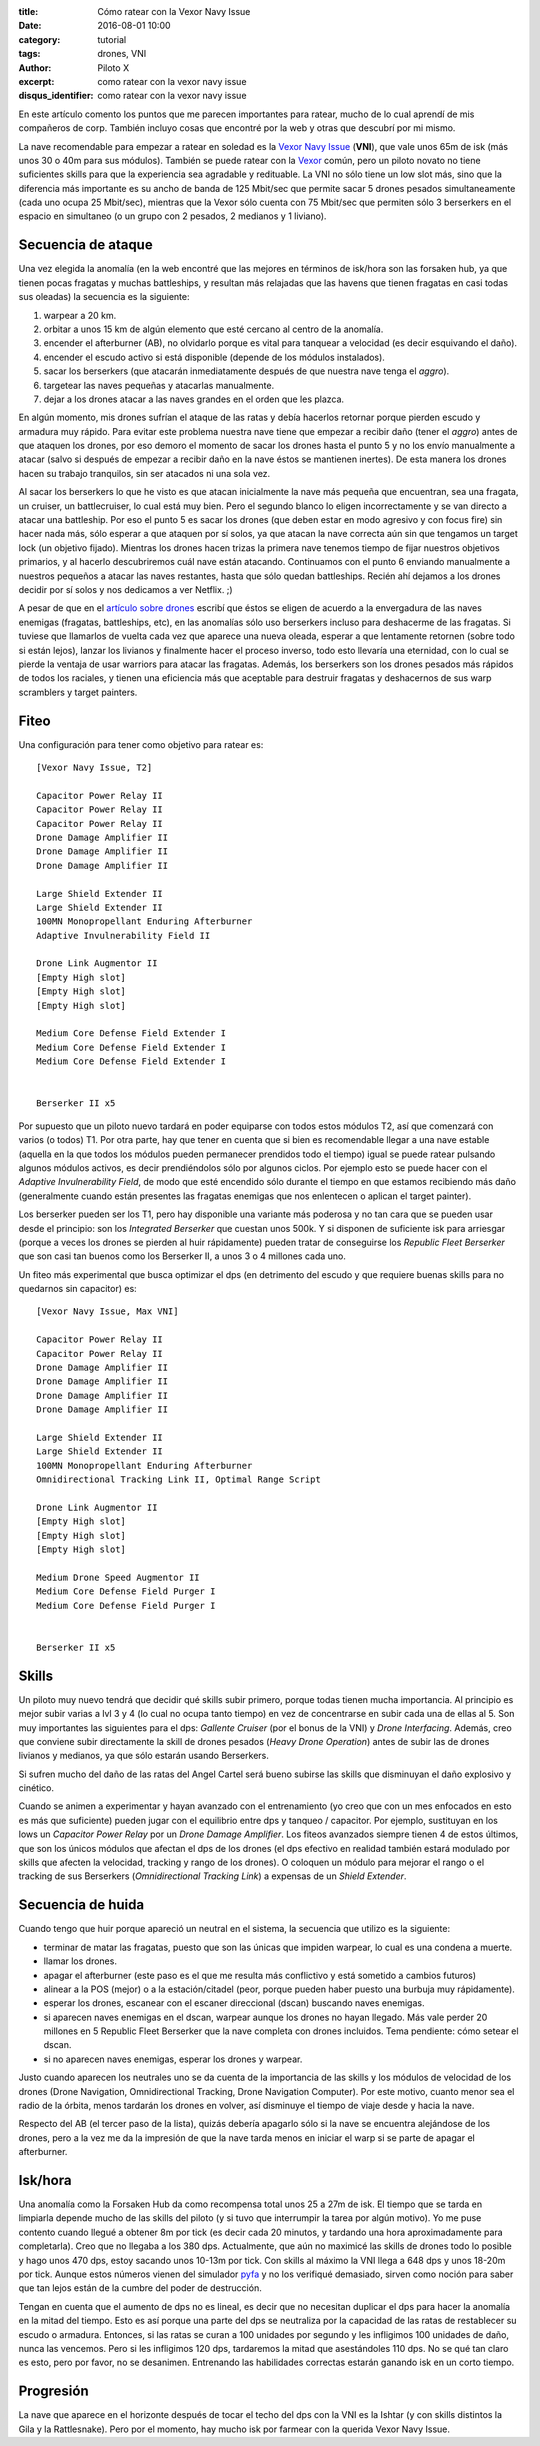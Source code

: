 :title: Cómo ratear con la Vexor Navy Issue
:date: 2016-08-01 10:00
:category: tutorial
:tags: drones, VNI
:author: Piloto X
:excerpt: como ratear con la vexor navy issue
:disqus_identifier: como ratear con la vexor navy issue 

En este artículo comento los puntos que me parecen importantes para ratear,
mucho de lo cual aprendí de mis compañeros de corp. También incluyo cosas que
encontré por la web y otras que descubrí por mi mismo.

La nave recomendable para empezar a ratear en soledad es la `Vexor Navy Issue`_
(**VNI**), que vale unos 65m de isk (más unos 30 o 40m para sus módulos).
También se puede ratear con la `Vexor`_ común, pero un piloto novato no tiene
suficientes skills para que la experiencia sea agradable y redituable. La VNI no
sólo tiene un low slot más, sino que la diferencia más importante es su ancho de
banda de 125 Mbit/sec que permite sacar 5 drones pesados simultaneamente (cada
uno ocupa 25 Mbit/sec), mientras que la Vexor sólo cuenta con 75 Mbit/sec que
permiten sólo 3 berserkers en el espacio en simultaneo (o un grupo con 2
pesados, 2 medianos y 1 liviano).

Secuencia de ataque
-------------------

Una vez elegida la anomalía (en la web encontré que las mejores en términos de
isk/hora son las forsaken hub, ya que tienen pocas fragatas y muchas
battleships, y resultan más relajadas que las havens que tienen fragatas en casi
todas sus oleadas) la secuencia es la siguiente:

1. warpear a 20 km.
2. orbitar a unos 15 km de algún elemento que esté cercano al centro de la
   anomalía.
3. encender el afterburner (AB), no olvidarlo porque es vital para tanquear a
   velocidad (es decir esquivando el daño).
4. encender el escudo activo si está disponible (depende de los módulos
   instalados).
5. sacar los berserkers (que atacarán inmediatamente después de que nuestra nave
   tenga el *aggro*).
6. targetear las naves pequeñas y atacarlas manualmente.
7. dejar a los drones atacar a las naves grandes en el orden que les plazca.

En algún momento, mis drones sufrían el ataque de las ratas y debía hacerlos
retornar porque pierden escudo y armadura muy rápido. Para evitar este problema
nuestra nave tiene que empezar a recibir daño (tener el *aggro*) antes de que
ataquen los drones, por eso demoro el momento de sacar los drones hasta el punto
5 y no los envío manualmente a atacar (salvo si después de empezar a recibir
daño en la nave éstos se mantienen inertes). De esta manera los drones hacen su
trabajo tranquilos, sin ser atacados ni una sola vez.

Al sacar los berserkers lo que he visto es que atacan inicialmente la nave más
pequeña que encuentran, sea una fragata, un cruiser, un battlecruiser, lo cual
está muy bien. Pero el segundo blanco lo eligen incorrectamente y se van directo
a atacar una battleship. Por eso el punto 5 es sacar los drones (que deben estar
en modo agresivo y con focus fire) sin hacer nada más, sólo esperar a que
ataquen por sí solos, ya que atacan la nave correcta aún sin que tengamos un
target lock (un objetivo fijado). Mientras los drones hacen trizas la primera
nave tenemos tiempo de fijar nuestros objetivos primarios, y al hacerlo
descubriremos cuál nave están atacando. Continuamos con el punto 6 enviando
manualmente a nuestros pequeños a atacar las naves restantes, hasta que sólo
quedan battleships. Recién ahí dejamos a los drones decidir por sí solos y nos
dedicamos a ver Netflix. ;)

A pesar de que en el `artículo sobre drones`_ escribí que éstos se eligen de
acuerdo a la envergadura de las naves enemigas (fragatas, battleships, etc), en
las anomalías sólo uso berserkers incluso para deshacerme de las fragatas. Si
tuviese que llamarlos de vuelta cada vez que aparece una nueva oleada, esperar a
que lentamente retornen (sobre todo si están lejos), lanzar los livianos y
finalmente hacer el proceso inverso, todo esto llevaría una eternidad, con lo
cual se pierde la ventaja de usar warriors para atacar las fragatas. Además, los
berserkers son los drones pesados más rápidos de todos los raciales, y tienen
una eficiencia más que aceptable para destruir fragatas y deshacernos de sus
warp scramblers y target painters.

Fiteo
-----

Una configuración para tener como objetivo para ratear es::

    [Vexor Navy Issue, T2]

    Capacitor Power Relay II
    Capacitor Power Relay II
    Capacitor Power Relay II
    Drone Damage Amplifier II
    Drone Damage Amplifier II
    Drone Damage Amplifier II

    Large Shield Extender II
    Large Shield Extender II
    100MN Monopropellant Enduring Afterburner
    Adaptive Invulnerability Field II

    Drone Link Augmentor II
    [Empty High slot]
    [Empty High slot]
    [Empty High slot]

    Medium Core Defense Field Extender I
    Medium Core Defense Field Extender I
    Medium Core Defense Field Extender I


    Berserker II x5

Por supuesto que un piloto nuevo tardará en poder equiparse con todos estos
módulos T2, así que comenzará con varios (o todos) T1. Por otra parte, hay que
tener en cuenta que si bien es recomendable llegar a una nave estable (aquella
en la que todos los módulos pueden permanecer prendidos todo el tiempo) igual se
puede ratear pulsando algunos módulos activos, es decir prendiéndolos sólo por
algunos ciclos. Por ejemplo esto se puede hacer con el *Adaptive Invulnerability
Field*, de modo que esté encendido sólo durante el tiempo en que estamos
recibiendo más daño (generalmente cuando están presentes las fragatas enemigas
que nos enlentecen o aplican el target painter).

Los berserker pueden ser los T1, pero hay disponible una variante más poderosa y
no tan cara que se pueden usar desde el principio: son los *Integrated
Berserker* que cuestan unos 500k. Y si disponen de suficiente isk para arriesgar
(porque a veces los drones se pierden al huir rápidamente) pueden tratar de
conseguirse los *Republic Fleet Berserker* que son casi tan buenos como los
Berserker II, a unos 3 o 4 millones cada uno.

Un fiteo más experimental que busca optimizar el dps (en detrimento del escudo y
que requiere buenas skills para no quedarnos sin capacitor) es::

    [Vexor Navy Issue, Max VNI]

    Capacitor Power Relay II
    Capacitor Power Relay II
    Drone Damage Amplifier II
    Drone Damage Amplifier II
    Drone Damage Amplifier II
    Drone Damage Amplifier II

    Large Shield Extender II
    Large Shield Extender II
    100MN Monopropellant Enduring Afterburner
    Omnidirectional Tracking Link II, Optimal Range Script

    Drone Link Augmentor II
    [Empty High slot]
    [Empty High slot]
    [Empty High slot]

    Medium Drone Speed Augmentor II
    Medium Core Defense Field Purger I
    Medium Core Defense Field Purger I


    Berserker II x5

Skills
------

Un piloto muy nuevo tendrá que decidir qué skills subir primero, porque todas
tienen mucha importancia. Al principio es mejor subir varias a lvl 3 y 4 (lo
cual no ocupa tanto tiempo) en vez de concentrarse en subir cada una de ellas
al 5. Son muy importantes las siguientes para el dps: *Gallente Cruiser* (por el
bonus de la VNI) y *Drone Interfacing*. Además, creo que conviene subir
directamente la skill de drones pesados (*Heavy Drone Operation*) antes de subir
las de drones livianos y medianos, ya que sólo estarán usando Berserkers.

Si sufren mucho del daño de las ratas del Angel Cartel será bueno subirse las
skills que disminuyan el daño explosivo y cinético.

Cuando se animen a experimentar y hayan avanzado con el entrenamiento (yo creo
que con un mes enfocados en esto es más que suficiente) pueden jugar con el
equilibrio entre dps y tanqueo / capacitor. Por ejemplo, sustituyan en los lows
un *Capacitor Power Relay* por un *Drone Damage Amplifier*. Los fiteos avanzados
siempre tienen 4 de estos últimos, que son los únicos módulos que afectan el dps
de los drones (el dps efectivo en realidad también estará modulado por skills
que afecten la velocidad, tracking y rango de los drones). O coloquen un módulo
para mejorar el rango o el tracking de sus Berserkers (*Omnidirectional Tracking
Link*) a expensas de un *Shield Extender*.

Secuencia de huida
------------------

Cuando tengo que huir porque apareció un neutral en el sistema, la secuencia que
utilizo es la siguiente:

- terminar de matar las fragatas, puesto que son las únicas que impiden warpear,
  lo cual es una condena a muerte.
- llamar los drones.
- apagar el afterburner (este paso es el que me resulta más conflictivo y está
  sometido a cambios futuros)
- alinear a la POS (mejor) o a la estación/citadel (peor, porque pueden haber
  puesto una burbuja muy rápidamente).
- esperar los drones, escanear con el escaner direccional (dscan) buscando naves
  enemigas.
- si aparecen naves enemigas en el dscan, warpear aunque los drones no hayan
  llegado. Más vale perder 20 millones en 5 Republic Fleet Berserker que la nave
  completa con drones incluidos. Tema pendiente: cómo setear el dscan.
- si no aparecen naves enemigas, esperar los drones y warpear.

Justo cuando aparecen los neutrales uno se da cuenta de la importancia de las
skills y los módulos de velocidad de los drones (Drone Navigation,
Omnidirectional Tracking, Drone Navigation Computer). Por este motivo, cuanto
menor sea el radio de la órbita, menos tardarán los drones en volver, así
disminuye el tiempo de viaje desde y hacia la nave.

Respecto del AB (el tercer paso de la lista), quizás debería apagarlo sólo si la
nave se encuentra alejándose de los drones, pero a la vez me da la impresión de
que la nave tarda menos en iniciar el warp si se parte de apagar el afterburner.

Isk/hora
--------

Una anomalía como la Forsaken Hub da como recompensa total unos 25 a 27m de isk.
El tiempo que se tarda en limpiarla depende mucho de las skills del piloto (y si
tuvo que interrumpir la tarea por algún motivo). Yo me puse contento cuando
llegué a obtener 8m por tick (es decir cada 20 minutos, y tardando una hora
aproximadamente para completarla). Creo que no llegaba a los 380 dps.
Actualmente, que aún no maximicé las skills de drones todo lo posible y hago
unos 470 dps, estoy sacando unos 10-13m por tick. Con skills al máximo la VNI
llega a 648 dps y unos 18-20m por tick. Aunque estos números vienen del
simulador `pyfa`_ y no los verifiqué demasiado, sirven como noción para saber
que tan lejos están de la cumbre del poder de destrucción.

Tengan en cuenta que el aumento de dps no es lineal, es decir que no necesitan
duplicar el dps para hacer la anomalía en la mitad del tiempo. Esto es así
porque una parte del dps se neutraliza por la capacidad de las ratas de
restablecer su escudo o armadura. Entonces, si las ratas se curan a 100 unidades
por segundo y les infligimos 100 unidades de daño, nunca las vencemos. Pero si
les infligimos 120 dps, tardaremos la mitad que asestándoles 110 dps. No se qué
tan claro es esto, pero por favor, no se desanimen. Entrenando las habilidades
correctas estarán ganando isk en un corto tiempo.

Progresión
----------

La nave que aparece en el horizonte después de tocar el techo del dps con
la VNI es la Ishtar (y con skills distintos la Gila y la Rattlesnake). Pero por
el momento, hay mucho isk por farmear con la querida Vexor Navy Issue.

.. _Vexor Navy Issue: http://wiki.eveuniversity.org/Vexor_Navy_Issue
.. _Vexor: http://wiki.eveuniversity.org/Vexor
.. _artículo sobre drones: |filename|/2016-07-11-drones.rst
.. _pyfa: https://github.com/pyfa-org/Pyfa
